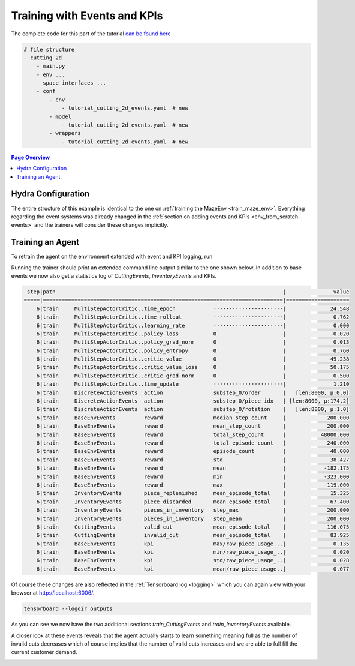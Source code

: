 .. _train_events:

Training with Events and KPIs
=============================

The complete code for this part of the tutorial
`can be found here <https://github.com/enlite-ai/maze-examples/tree/main/tutorial_maze_env/part04_events>`_

.. code:: bash

    # file structure
    - cutting_2d
        - main.py
        - env ...
        - space_interfaces ...
        - conf
            - env
                - tutorial_cutting_2d_events.yaml  # new
            - model
                - tutorial_cutting_2d_events.yaml  # new
            - wrappers
                - tutorial_cutting_2d_events.yaml  # new

.. contents:: Page Overview
    :depth: 1
    :local:
    :backlinks: top

Hydra Configuration
-------------------

The entire structure of this example is identical to the one on :ref:`training the MazeEnv <train_maze_env>`.
Everything regarding the event systems was already changed in the
:ref:`section on adding events and KPIs  <env_from_scratch-events>`
and the trainers will consider these changes implicitly.

Training an Agent
-----------------

To retrain the agent on the environment extended with event and KPI logging, run

.. tabs::
    .. code-tab:: bash

        maze-run -cn conf_train env=tutorial_cutting_2d_events wrappers=tutorial_cutting_2d_events \
        model=tutorial_cutting_2d_events algorithm=ppo

    .. code-tab:: python

        rc = RunContext(
            env="tutorial_cutting_2d_events",
            wrappers="tutorial_cutting_2d_events",
            model="tutorial_cutting_2d_events", algorithm="ppo"
        )
        rc.train()

Running the trainer should print an extended command line output similar to the one shown below.
In addition to base events we now also get a statistics log of *CuttingEvents*, *InventoryEvents* and KPIs.

.. code:: bash
    
     step|path                                                                        |               value
    =====|============================================================================|====================
        6|train     MultiStepActorCritic..time_epoch            ······················|              24.548
        6|train     MultiStepActorCritic..time_rollout          ······················|               0.762
        6|train     MultiStepActorCritic..learning_rate         ······················|               0.000
        6|train     MultiStepActorCritic..policy_loss           0                     |              -0.020
        6|train     MultiStepActorCritic..policy_grad_norm      0                     |               0.013
        6|train     MultiStepActorCritic..policy_entropy        0                     |               0.760
        6|train     MultiStepActorCritic..critic_value          0                     |             -49.238
        6|train     MultiStepActorCritic..critic_value_loss     0                     |              50.175
        6|train     MultiStepActorCritic..critic_grad_norm      0                     |               0.500
        6|train     MultiStepActorCritic..time_update           ······················|               1.210
        6|train     DiscreteActionEvents  action                substep_0/order       |   [len:8000, μ:0.0]
        6|train     DiscreteActionEvents  action                substep_0/piece_idx   | [len:8000, μ:174.2]
        6|train     DiscreteActionEvents  action                substep_0/rotation    |   [len:8000, μ:1.0]
        6|train     BaseEnvEvents         reward                median_step_count     |             200.000
        6|train     BaseEnvEvents         reward                mean_step_count       |             200.000
        6|train     BaseEnvEvents         reward                total_step_count      |           48000.000
        6|train     BaseEnvEvents         reward                total_episode_count   |             240.000
        6|train     BaseEnvEvents         reward                episode_count         |              40.000
        6|train     BaseEnvEvents         reward                std                   |              38.427
        6|train     BaseEnvEvents         reward                mean                  |            -182.175
        6|train     BaseEnvEvents         reward                min                   |            -323.000
        6|train     BaseEnvEvents         reward                max                   |            -119.000
        6|train     InventoryEvents       piece_replenished     mean_episode_total    |              15.325
        6|train     InventoryEvents       piece_discarded       mean_episode_total    |              67.400
        6|train     InventoryEvents       pieces_in_inventory   step_max              |             200.000
        6|train     InventoryEvents       pieces_in_inventory   step_mean             |             200.000
        6|train     CuttingEvents         valid_cut             mean_episode_total    |             116.075
        6|train     CuttingEvents         invalid_cut           mean_episode_total    |              83.925
        6|train     BaseEnvEvents         kpi                   max/raw_piece_usage_..|               0.135
        6|train     BaseEnvEvents         kpi                   min/raw_piece_usage_..|               0.020
        6|train     BaseEnvEvents         kpi                   std/raw_piece_usage_..|               0.028
        6|train     BaseEnvEvents         kpi                   mean/raw_piece_usage..|               0.077

Of course these changes are also reflected in the :ref:`Tensorboard log <logging>`
which you can again view with your browser at http://localhost:6006/.

.. code:: bash

    tensorboard --logdir outputs

As you can see we now have the two additional sections *train_CuttingEvents* and *train_InventoryEvents* available.

.. image:: tb_event_sections.png
    :width: 100 %
    :align: center

A closer look at these events reveals that the agent actually starts to learn something meaning full as
the number of invalid cuts decreases which of course implies that the number of valid cuts increases
and we are able to full fill the current customer demand.

.. image:: tb_event_details.png
    :width: 100 %
    :align: center